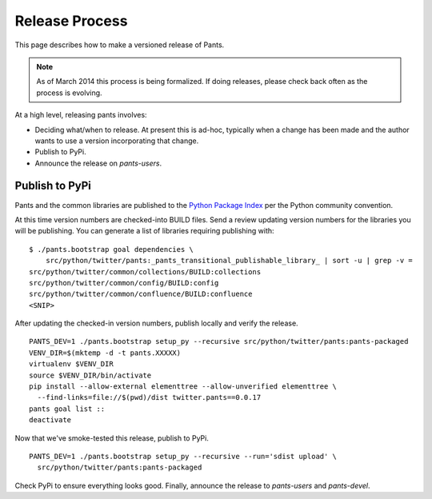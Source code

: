 ###############
Release Process
###############

This page describes how to make a versioned release of Pants.

.. note:: As of March 2014 this process is being formalized. If doing releases,
          please check back often as the process is evolving.

At a high level, releasing pants involves:

* Deciding what/when to release. At present this is ad-hoc, typically when
  a change has been made and the author wants to use a version incorporating
  that change.
* Publish to PyPi.
* Announce the release on `pants-users`.


***************
Publish to PyPi
***************

Pants and the common libraries are published to the
`Python Package Index <https://pypi.python.org/pypi>`_ per the Python
community convention.

At this time version numbers are checked-into BUILD files. Send a review
updating version numbers for the libraries you will be publishing. You can
generate a list of libraries requiring publishing with: ::

   $ ./pants.bootstrap goal dependencies \
       src/python/twitter/pants:_pants_transitional_publishable_library_ | sort -u | grep -v =
   src/python/twitter/common/collections/BUILD:collections
   src/python/twitter/common/config/BUILD:config
   src/python/twitter/common/confluence/BUILD:confluence
   <SNIP>

After updating the checked-in version numbers, publish locally and verify the release. ::

   PANTS_DEV=1 ./pants.bootstrap setup_py --recursive src/python/twitter/pants:pants-packaged
   VENV_DIR=$(mktemp -d -t pants.XXXXX)
   virtualenv $VENV_DIR
   source $VENV_DIR/bin/activate
   pip install --allow-external elementtree --allow-unverified elementtree \
     --find-links=file://$(pwd)/dist twitter.pants==0.0.17
   pants goal list ::
   deactivate

Now that we've smoke-tested this release, publish to PyPi. ::

   PANTS_DEV=1 ./pants.bootstrap setup_py --recursive --run='sdist upload' \
     src/python/twitter/pants:pants-packaged

Check PyPi to ensure everything looks good. Finally, announce the release to
`pants-users` and `pants-devel`.
